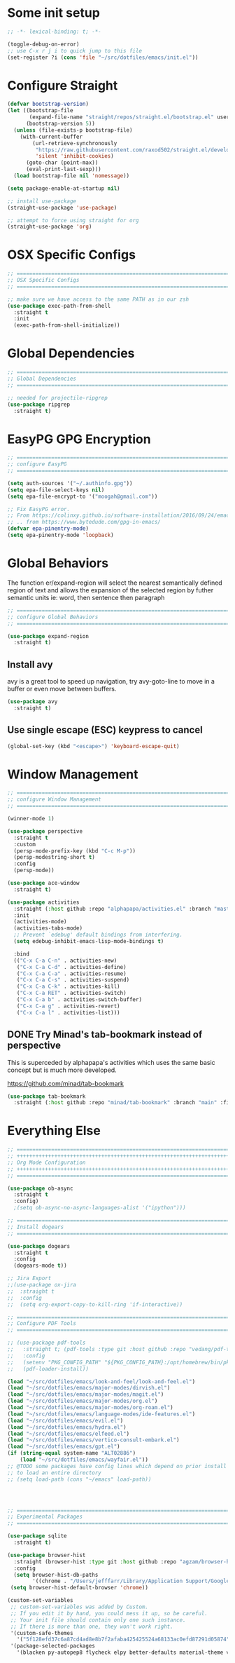 #+auto_tangle: y

* Some init setup

#+begin_src emacs-lisp :tangle yes
  ;; -*- lexical-binding: t; -*-

  (toggle-debug-on-error)
  ;; use C-x r j i to quick jump to this file
  (set-register ?i (cons 'file "~/src/dotfiles/emacs/init.el"))
#+end_src

* Configure Straight

#+begin_src emacs-lisp :tangle yes
  (defvar bootstrap-version)
  (let ((bootstrap-file
         (expand-file-name "straight/repos/straight.el/bootstrap.el" user-emacs-directory))
        (bootstrap-version 5))
    (unless (file-exists-p bootstrap-file)
      (with-current-buffer
          (url-retrieve-synchronously
           "https://raw.githubusercontent.com/raxod502/straight.el/develop/install.el"
           'silent 'inhibit-cookies)
        (goto-char (point-max))
        (eval-print-last-sexp)))
    (load bootstrap-file nil 'nomessage))

  (setq package-enable-at-startup nil)

  ;; install use-package
  (straight-use-package 'use-package)

  ;; attempt to force using straight for org
  (straight-use-package 'org)
#+end_src

* OSX Specific Configs

#+begin_src emacs-lisp :tangle yes
  ;; ===============================================================================
  ;; OSX Specific Configs
  ;; ===============================================================================

  ;; make sure we have access to the same PATH as in our zsh
  (use-package exec-path-from-shell
    :straight t
    :init
    (exec-path-from-shell-initialize))
#+end_src

* Global Dependencies

#+begin_src emacs-lisp :tangle yes
  ;; ===============================================================================
  ;; Global Dependencies
  ;; ===============================================================================

  ;; needed for projectile-ripgrep
  (use-package ripgrep
    :straight t)
#+end_src

* EasyPG GPG Encryption

#+begin_src emacs-lisp :tangle yes
  ;; ===============================================================================
  ;; configure EasyPG
  ;; ===============================================================================

  (setq auth-sources '("~/.authinfo.gpg"))
  (setq epa-file-select-keys nil)
  (setq epa-file-encrypt-to '("moogah@gmail.com"))

  ;; Fix EasyPG error.
  ;; From https://colinxy.github.io/software-installation/2016/09/24/emacs25-easypg-issue.html.
  ;; .. from https://www.bytedude.com/gpg-in-emacs/
  (defvar epa-pinentry-mode)
  (setq epa-pinentry-mode 'loopback)
#+end_src

* Global Behaviors

The function er/expand-region will select the nearest semantically defined region of text and allows the expansion of the selected region by futher semantic units ie: word, then sentence then paragraph

#+begin_src emacs-lisp :tangle yes
  ;; ===============================================================================
  ;; configure Global Behaviors
  ;; ===============================================================================

  (use-package expand-region
    :straight t)

#+end_src

** Install avy

avy is a great tool to speed up navigation, try avy-goto-line to move in a buffer or even move between buffers.

#+begin_src emacs-lisp :tangle yes 
  (use-package avy
    :straight t)
#+end_src



** Use single escape (ESC) keypress to cancel

#+begin_src emacs-lisp :tangle yes
  (global-set-key (kbd "<escape>") 'keyboard-escape-quit)
#+end_src

* Window Management


#+begin_src emacs-lisp :tangle yes
  ;; ==============================================================================
  ;; configure Window Management
  ;; ===============================================================================

  (winner-mode 1)

  (use-package perspective
    :straight t
    :custom
    (persp-mode-prefix-key (kbd "C-c M-p"))
    (persp-modestring-short t)
    :config
    (persp-mode))

  (use-package ace-window
    :straight t)

  (use-package activities
    :straight (:host github :repo "alphapapa/activities.el" :branch "master" :files ("*.el"))
    :init
    (activities-mode)
    (activities-tabs-mode)
    ;; Prevent `edebug' default bindings from interfering.
    (setq edebug-inhibit-emacs-lisp-mode-bindings t)

    :bind
    (("C-x C-a C-n" . activities-new)
     ("C-x C-a C-d" . activities-define)
     ("C-x C-a C-a" . activities-resume)
     ("C-x C-a C-s" . activities-suspend)
     ("C-x C-a C-k" . activities-kill)
     ("C-x C-a RET" . activities-switch)
     ("C-x C-a b" . activities-switch-buffer)
     ("C-x C-a g" . activities-revert)
     ("C-x C-a l" . activities-list)))
#+end_src


** DONE Try Minad's tab-bookmark instead of perspective

This is superceded by alphapapa's activities which uses the same basic concept but is much more developed.

https://github.com/minad/tab-bookmark

#+begin_src emacs-lisp 
  (use-package tab-bookmark
    :straight (:host github :repo "minad/tab-bookmark" :branch "main" :files ("*.el")))
#+end_src

#+RESULTS:


* Everything Else


#+begin_src emacs-lisp :tangle yes
  ;; ===============================================================================
  ;; +++++++++++++++++++++++++++++++++++++++++++++++++++++++++++++++++++++++++++++++
  ;; Org Mode Configuration
  ;; +++++++++++++++++++++++++++++++++++++++++++++++++++++++++++++++++++++++++++++++
  ;; ===============================================================================

  (use-package ob-async
    :straight t
    :config)
    ;(setq ob-async-no-async-languages-alist '("ipython")))

  ;; ===============================================================================
  ;; Install dogears
  ;; ===============================================================================

  (use-package dogears
    :straight t
    :config
    (dogears-mode t))

  ;; Jira Export
  ;;(use-package ox-jira
  ;;  :straight t
  ;;  :config
  ;;  (setq org-export-copy-to-kill-ring 'if-interactive))

  ;; ===============================================================================
  ;; Configure PDF Tools
  ;; ===============================================================================

  ;; (use-package pdf-tools
  ;;   :straight t; (pdf-tools :type git :host github :repo "vedang/pdf-tools")
  ;;   :config
  ;;   (setenv "PKG_CONFIG_PATH" "${PKG_CONFIG_PATH}:/opt/homebrew/bin/pkg-config:/usr/local/lib/pkgconfig:/opt/X11/lib/pkgconfig")
  ;;   (pdf-loader-install))

  (load "~/src/dotfiles/emacs/look-and-feel/look-and-feel.el")
  (load "~/src/dotfiles/emacs/major-modes/dirvish.el")
  (load "~/src/dotfiles/emacs/major-modes/magit.el")
  (load "~/src/dotfiles/emacs/major-modes/org.el")
  (load "~/src/dotfiles/emacs/major-modes/org-roam.el")
  (load "~/src/dotfiles/emacs/language-modes/ide-features.el")
  (load "~/src/dotfiles/emacs/evil.el")
  (load "~/src/dotfiles/emacs/hydra.el")
  (load "~/src/dotfiles/emacs/elfeed.el")
  (load "~/src/dotfiles/emacs/vertico-consult-embark.el")
  (load "~/src/dotfiles/emacs/gpt.el") 
  (if (string-equal system-name "ALT02886")
      (load "~/src/dotfiles/emacs/wayfair.el"))
  ;; @TODO some packages have config lines which depend on prior install ie: dired and evil
  ;; to load an entire directory
  ;; (setq load-path (cons "~/emacs" load-path))




  ;; ===============================================================================
  ;; Experimental Packages
  ;; ===============================================================================

  (use-package sqlite
    :straight t)

  (use-package browser-hist
    :straight (browser-hist :type git :host github :repo "agzam/browser-hist.el")
    :config
    (setq browser-hist-db-paths
          '((chrome . "/Users/jefffarr/Library/Application Support/Google/Chrome/Default/History")))
   (setq browser-hist-default-browser 'chrome))

  (custom-set-variables
   ;; custom-set-variables was added by Custom.
   ;; If you edit it by hand, you could mess it up, so be careful.
   ;; Your init file should contain only one such instance.
   ;; If there is more than one, they won't work right.
   '(custom-safe-themes
     '("5f128efd37c6a87cd4ad8e8b7f2afaba425425524a68133ac0efd87291d05874" "afa47084cb0beb684281f480aa84dab7c9170b084423c7f87ba755b15f6776ef" "8d3ef5ff6273f2a552152c7febc40eabca26bae05bd12bc85062e2dc224cde9a" "ff24d14f5f7d355f47d53fd016565ed128bf3af30eb7ce8cae307ee4fe7f3fd0" "016f665c0dd5f76f8404124482a0b13a573d17e92ff4eb36a66b409f4d1da410" "49acd691c89118c0768c4fb9a333af33e3d2dca48e6f79787478757071d64e68" "5b9a45080feaedc7820894ebbfe4f8251e13b66654ac4394cb416fef9fdca789" "b9761a2e568bee658e0ff723dd620d844172943eb5ec4053e2b199c59e0bcc22" "f053f92735d6d238461da8512b9c071a5ce3b9d972501f7a5e6682a90bf29725" "1aa4243143f6c9f2a51ff173221f4fd23a1719f4194df6cef8878e75d349613d" "631c52620e2953e744f2b56d102eae503017047fb43d65ce028e88ef5846ea3b" "4fda8201465755b403a33e385cf0f75eeec31ca8893199266a6aeccb4adedfa4" "dc8285f7f4d86c0aebf1ea4b448842a6868553eded6f71d1de52f3dcbc960039" "6945dadc749ac5cbd47012cad836f92aea9ebec9f504d32fe89a956260773ca4" "00cec71d41047ebabeb310a325c365d5bc4b7fab0a681a2a108d32fb161b4006" "adaf421037f4ae6725aa9f5654a2ed49e2cd2765f71e19a7d26a454491b486eb" "683b3fe1689da78a4e64d3ddfce90f2c19eb2d8ab1bab1738a63d8263119c3f4" "a3010c151dc4f42d56dec26a85ae5640afc227bece71d058e394667718b66a49" "545ab1a535c913c9214fe5b883046f02982c508815612234140240c129682a68" "1cae4424345f7fe5225724301ef1a793e610ae5a4e23c023076dc334a9eb940a" "991ca4dbb23cab4f45c1463c187ac80de9e6a718edc8640003892a2523cb6259" "e3daa8f18440301f3e54f2093fe15f4fe951986a8628e98dcd781efbec7a46f2" "be84a2e5c70f991051d4aaf0f049fa11c172e5d784727e0b525565bb1533ec78" "aec7b55f2a13307a55517fdf08438863d694550565dee23181d2ebd973ebd6b8" "1a1ac598737d0fcdc4dfab3af3d6f46ab2d5048b8e72bc22f50271fd6d393a00" "7a424478cb77a96af2c0f50cfb4e2a88647b3ccca225f8c650ed45b7f50d9525" "3ee898efcd3fa5b63c4f15e225f3616497010f2347a514490be8b563edbd39d9" "1b8d67b43ff1723960eb5e0cba512a2c7a2ad544ddb2533a90101fd1852b426e" "e9d47d6d41e42a8313c81995a60b2af6588e9f01a1cf19ca42669a7ffd5c2fde" "c335adbb7d7cb79bc34de77a16e12d28e6b927115b992bccc109fb752a365c72" "90a6f96a4665a6a56e36dec873a15cbedf761c51ec08dd993d6604e32dd45940" "f149d9986497e8877e0bd1981d1bef8c8a6d35be7d82cba193ad7e46f0989f6a" "a9318f38c2d39f717d61aa0c155f579fc3a369c4a0d01f4848de0dee85fbd831" "78e6be576f4a526d212d5f9a8798e5706990216e9be10174e3f3b015b8662e27" "fee7287586b17efbfda432f05539b58e86e059e78006ce9237b8732fde991b4c" "4c56af497ddf0e30f65a7232a8ee21b3d62a8c332c6b268c81e9ea99b11da0d3" default))
   '(package-selected-packages
     '(blacken py-autopep8 flycheck elpy better-defaults material-theme vs-light-theme monokai-theme solarized-theme magit)))


#+end_src
